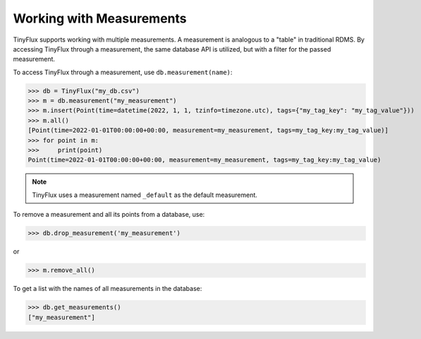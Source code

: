 Working with Measurements
-------------------------

TinyFlux supports working with multiple measurements. A measurement is analogous to a "table" in traditional RDMS.  By accessing TinyFlux through a measurement, the same database API is utilized, but with a filter for the passed measurement.

To access TinyFlux through a measurement, use ``db.measurement(name)``:

>>> db = TinyFlux("my_db.csv")
>>> m = db.measurement("my_measurement")
>>> m.insert(Point(time=datetime(2022, 1, 1, tzinfo=timezone.utc), tags={"my_tag_key": "my_tag_value"}))
>>> m.all()
[Point(time=2022-01-01T00:00:00+00:00, measurement=my_measurement, tags=my_tag_key:my_tag_value)]
>>> for point in m:
>>>     print(point)
Point(time=2022-01-01T00:00:00+00:00, measurement=my_measurement, tags=my_tag_key:my_tag_value)

.. note:: 

    TinyFlux uses a measurement named ``_default`` as the default measurement.

To remove a measurement and all its points from a database, use:

>>> db.drop_measurement('my_measurement')

or

>>> m.remove_all()

To get a list with the names of all measurements in the database:

>>> db.get_measurements()
["my_measurement"]
